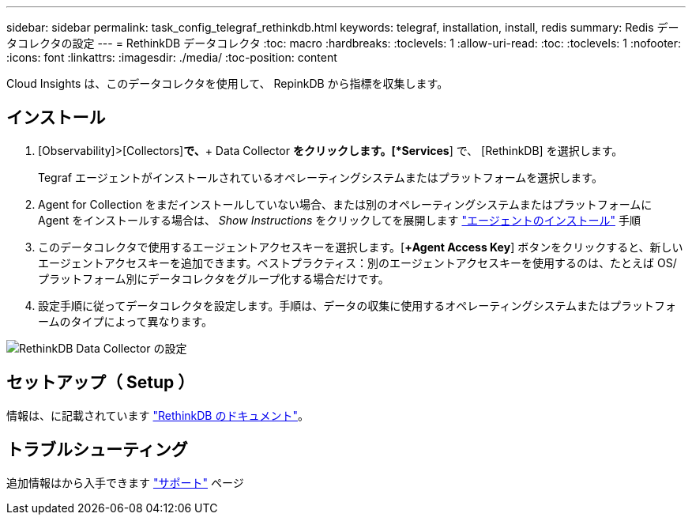 ---
sidebar: sidebar 
permalink: task_config_telegraf_rethinkdb.html 
keywords: telegraf, installation, install, redis 
summary: Redis データコレクタの設定 
---
= RethinkDB データコレクタ
:toc: macro
:hardbreaks:
:toclevels: 1
:allow-uri-read: 
:toc: 
:toclevels: 1
:nofooter: 
:icons: font
:linkattrs: 
:imagesdir: ./media/
:toc-position: content


[role="lead"]
Cloud Insights は、このデータコレクタを使用して、 RepinkDB から指標を収集します。



== インストール

. [Observability]>[Collectors]*で、*+ Data Collector *をクリックします。[*Services*] で、 [RethinkDB] を選択します。
+
Tegraf エージェントがインストールされているオペレーティングシステムまたはプラットフォームを選択します。

. Agent for Collection をまだインストールしていない場合、または別のオペレーティングシステムまたはプラットフォームに Agent をインストールする場合は、 _Show Instructions_ をクリックしてを展開します link:task_config_telegraf_agent.html["エージェントのインストール"] 手順
. このデータコレクタで使用するエージェントアクセスキーを選択します。[*+Agent Access Key*] ボタンをクリックすると、新しいエージェントアクセスキーを追加できます。ベストプラクティス：別のエージェントアクセスキーを使用するのは、たとえば OS/ プラットフォーム別にデータコレクタをグループ化する場合だけです。
. 設定手順に従ってデータコレクタを設定します。手順は、データの収集に使用するオペレーティングシステムまたはプラットフォームのタイプによって異なります。


image:RethinkDBDCConfigWindows.png["RethinkDB Data Collector の設定"]



== セットアップ（ Setup ）

情報は、に記載されています link:https://www.rethinkdb.com/docs/["RethinkDB のドキュメント"]。



== トラブルシューティング

追加情報はから入手できます link:concept_requesting_support.html["サポート"] ページ
